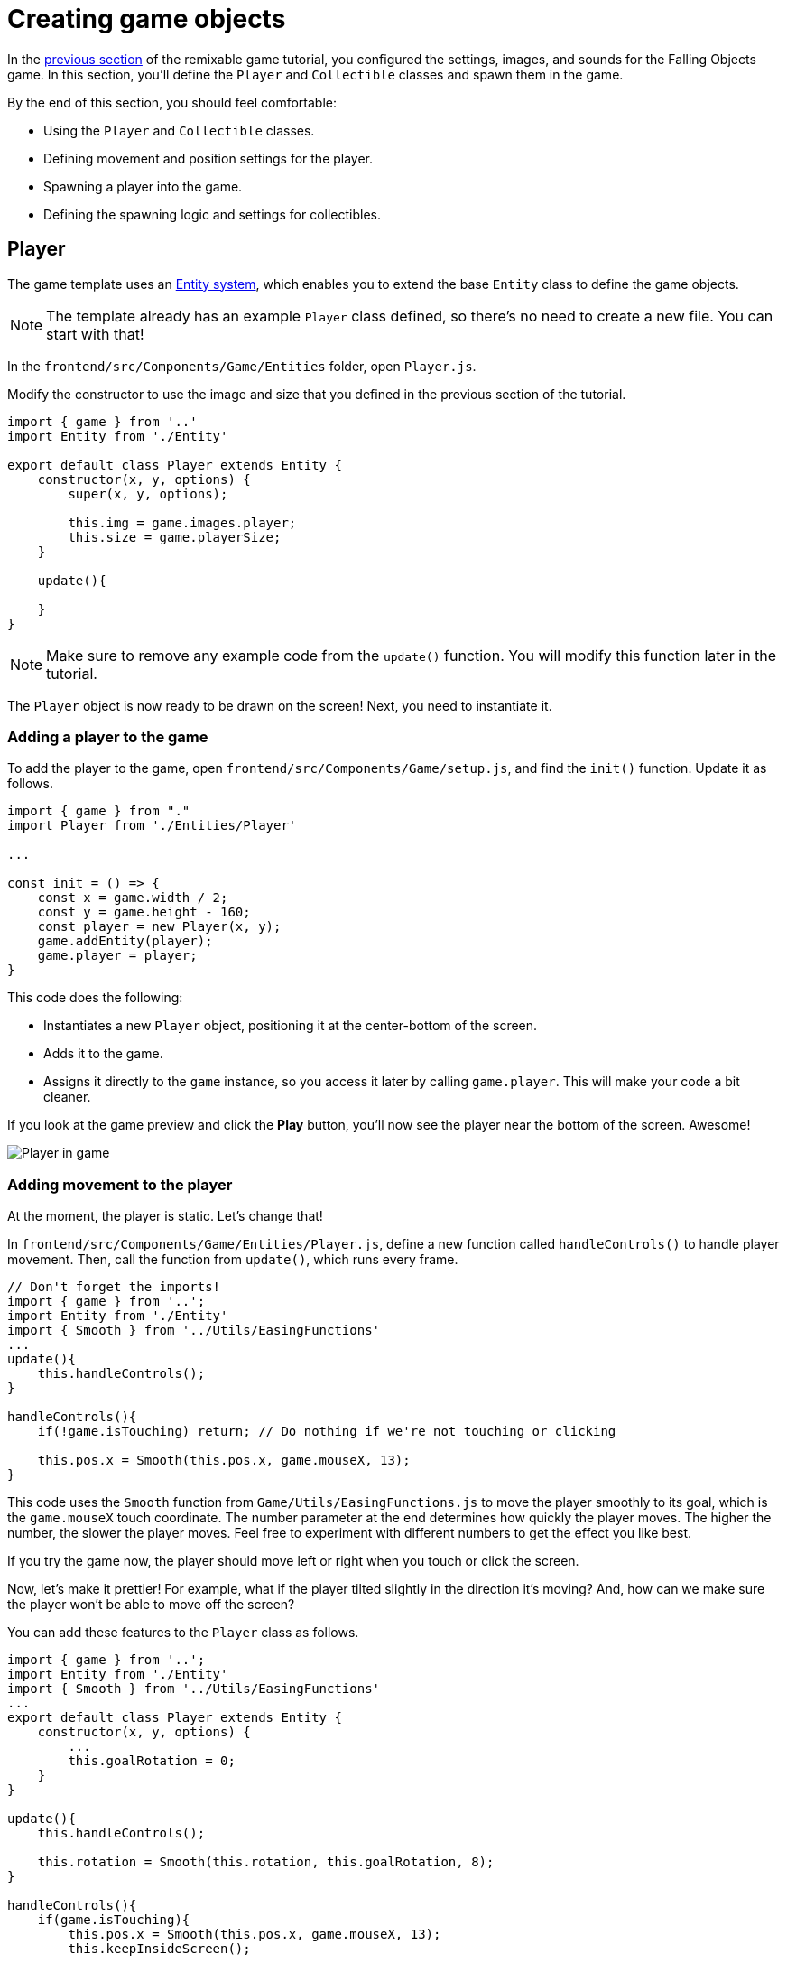 = Creating game objects
:page-slug: game-creating-game-objects
:page-description: Creating classes for the player and collectibles in a falling objects game.
:figure-caption!:

In the <<game-assets#,previous section>> of the remixable game tutorial, you configured the settings, images, and sounds for the Falling Objects game.
In this section, you’ll
// tag::description[]
define the `Player` and `Collectible` classes and spawn them in the game.
// end::description[]

By the end of this section, you should feel comfortable:

* Using the `Player` and `Collectible` classes.
* Defining movement and position settings for the player.
* Spawning a player into the game.
* Defining the spawning logic and settings for collectibles.

== Player

The game template uses an https://en.wikipedia.org/wiki/Entity_component_system[Entity system], which enables you to extend the base `Entity` class to define the game objects.

NOTE: The template already has an example `Player` class defined, so there's no need to create a new file.
You can start with that!

In the `frontend/src/Components/Game/Entities` folder, open `Player.js`.

Modify the constructor to use the image and size that you defined in the previous section of the tutorial.

[source,javascript]
----
import { game } from '..'
import Entity from './Entity'

export default class Player extends Entity {
    constructor(x, y, options) {
        super(x, y, options);

        this.img = game.images.player;
        this.size = game.playerSize;
    }

    update(){

    }
}
----

[NOTE]
Make sure to remove any example code from the `update()` function.
You will modify this function later in the tutorial.

The `Player` object is now ready to be drawn on the screen! Next, you need to instantiate it.

=== Adding a player to the game

To add the player to the game, open `frontend/src/Components/Game/setup.js`, and find the `init()` function.
Update it as follows.

[source,javascript]
----
import { game } from "."
import Player from './Entities/Player'

...

const init = () => {
    const x = game.width / 2;
    const y = game.height - 160;
    const player = new Player(x, y);
    game.addEntity(player);
    game.player = player;
}
----

This code does the following:

* Instantiates a new `Player` object, positioning it at the center-bottom of the screen.
* Adds it to the game.
* Assigns it directly to the `game` instance, so you access it later by calling `game.player`.
This will make your code a bit cleaner.

If you look at the game preview and click the *Play* button, you'll now see the player near the bottom of the screen.
Awesome!

image::game-tutorial-overview.png[Player in game]

=== Adding movement to the player

At the moment, the player is static.
Let's change that!

In `frontend/src/Components/Game/Entities/Player.js`, define a new function called `handleControls()` to handle player movement.
Then, call the function from `update()`, which runs every frame.

[source,javascript]
----
// Don't forget the imports!
import { game } from '..';
import Entity from './Entity'
import { Smooth } from '../Utils/EasingFunctions'
...
update(){
    this.handleControls();
}

handleControls(){
    if(!game.isTouching) return; // Do nothing if we're not touching or clicking

    this.pos.x = Smooth(this.pos.x, game.mouseX, 13);
}
----

This code uses the `Smooth` function from `Game/Utils/EasingFunctions.js` to move the player smoothly to its goal, which is the `game.mouseX` touch coordinate.
The number parameter at the end determines how quickly the player moves.
The higher the number, the slower the player moves.
Feel free to experiment with different numbers to get the effect you like best.

If you try the game now, the player should move left or right when you touch or click the screen.

Now, let's make it prettier!
For example, what if the player tilted slightly in the direction it's moving?
And, how can we make sure the player won't be able to move off the screen?

You can add these features to the `Player` class as follows.

[source,javascript]
----
import { game } from '..';
import Entity from './Entity'
import { Smooth } from '../Utils/EasingFunctions'
...
export default class Player extends Entity {
    constructor(x, y, options) {
        ...
        this.goalRotation = 0;
    }
}

update(){
    this.handleControls();

    this.rotation = Smooth(this.rotation, this.goalRotation, 8);
}

handleControls(){
    if(game.isTouching){
        this.pos.x = Smooth(this.pos.x, game.mouseX, 13);
        this.keepInsideScreen();

        const isTouchingFarEnough = Math.abs(this.pos.x - game.mouseX) > this.size / 2;

        if (isTouchingFarEnough) {
            const movingDirection = Math.sign(game.mouseX - this.pos.x);
            this.goalRotation = movingDirection * game.radians(15);
        }else{
            this.goalRotation = 0;
        }
    }else{
        this.goalRotation = 0;
    }
}

keepInsideScreen() {
    const limitLeft = this.size / 2;
    const limitRight = game.width - this.size / 2;
    this.pos.x = game.constrain(this.pos.x, limitLeft, limitRight);
}
----

In the `keepInsideScreen()` function, you are constraining the player's `x` coordinate, so it doesn't overlap or go outside the screen boundaries.

In `handleControls()`, you are checking whether the user is touching the screen outside of the player object.
If so, you are setting `goalRotation` slightly to that side.

image::game-playerMovement.gif[Player movement]

Looking good so far!

== Collectible

Now that you've added the player, you need to add the falling objects to collect.

In `frontend/src/Components/Game/Entities`, create a `Collectible.js` file.
Add the following contents to the new file.

[source,javascript]
----
import { game } from '..'
import Entity from './Entity'

export default class Collectible extends Entity {
    constructor(x, y, options) {
        super(x, y, options);

        this.img = game.images.collectible;
        this.size = game.random(game.collectibleSizeMin, game.collectibleSizeMax);
        this.tag = "collectible";
        this.velocity.y = game.random(game.speedMin, game.speedMax);
        this.rotSpeed = game.random(-0.03, 0.03);
        this.isCollected = false;
    }
}
----

This constructor defines the following properties for the `Collectible` class.

* `this.img = game.images.collectible` – Sets the image for the object to the previously loaded `Collectible` image.

* `this.size = game.random(game.collectibleSizeMin, game.collectibleSizeMax)` – Sets the size of the image to a random value between `game.collectibleSizeMin` and `game.collectibleSizeMax`.

* `this.tag = "collectible"`` – Sets an identifying tag, so you can locate it by using `game.findByTag()`.

* `this.velocity.y = game.random(game.speedMin, game.speedMax)` – Sets the vertical velocity to a random value between `game.speedMin` and `game.speedMax`.

* `this.rotSpeed = game.random(-0.03, 0.03)` – Sets the rotation speed to a random value between `-0.03` and `0.03`.

* `this.isCollected = false` – Defines a Boolean property to track whether the object has been collected and sets the property to false.

This code uses some properties that haven't been defined yet.
Open `frontend/src/Components/Game/preload.js`, and add these properties to `initializeValues()`.

[source,javascript]
----
...
const initializeValues = () => {
    ...
    game.speedMin = 2;
    game.speedMax = 4;
    game.collectibleSizeMin = isMobile() ? 55 : 85;
    game.collectibleSizeMax = isMobile() ? 75 : 105;
}
----


The `Entity` class handles the movement of objects based on their `velocity` property.
Since we already set the velocity in the `Collectible` constructor, that's all we need to do to make our collectibles fall down indefinitely.

Now, let's try spawning some!

=== Spawning collectibles

Collectibles need to spawn throughout the game, not just in the beginning like the player does.
You handle the collectibles logic in `frontend/src/Components/Game/draw.js`, because every function in this file will run with each game frame.

Add a `manageSpawn()` function to handle the spawning logic and call it from `draw()`.
Add a `spawnCollectible()` function to add new collectibles to the game.

[source,javascript]
----
...
import Collectible from './Entities/Collectible'

const draw = () => {
    ...
    manageSpawn();
}

const manageSpawn = () => {
    game.spawnTimer -= game.delta();

    if (game.spawnTimer <= 0) {
        spawnCollectible();
        game.spawnTimer = game.random(game.spawnPeriodMin, game.spawnPeriodMax);
    }
}

const spawnCollectible = () => {
    const x = game.random(0, game.width);
    const y = -game.collectibleSizeMax;
    game.addEntity(new Collectible(x, y));
}
----

This code spawns collectibles according to the following logic.

* Every frame, `game.spawnTimer` is decreased by `game.delta()`.
+
`game.delta()` is a helper function that's basically a shortcut for calling `1.0 / game.frameRate()`, which represents the time since the last frame was rendered.
It allows you to calculate time-based increments.

* When the timer reaches `0`, a new collectible is spawned at a random point above the screen and the timer is reset to a random value between `game.spawnPeriodMin` and `game.spawnPeriodMin`.

If you save the changes now, the game won't generate any falling objects and it might crash because `spawnPeriodMin`, `spawnPeriodMax`, and `spawnTimer` must still be initialized.

Open `frontend/src/Components/Game/preload.js` and add the following lines to `initializeValues()`.

[source,javascript]
----
...
const initializeValues = () => {
    ...
    game.spawnPeriodMin = 1.5; // Time in seconds
    game.spawnPeriodMax = 2; // Time in seconds
    game.spawnTimer = 0.1;
}
----

[NOTE]
Sometimes, after compile errors have been resolved, you might need to reload your live preview manually for everything to work correctly again.

If you start the game now, you'll see a bunch of donuts appearing every `1.5` to `2` seconds and falling to the bottom.

image::game-spawn-collectibles.gif[Spawning collectibles]

== Wrapping up

In this section, you created the `Player` and `Collectible` classes, and then spawned them in the game.

In the <<game-scoring-and-losing#, next section>>, you need to give them the ability to interact – that is, for the player to catch (or miss) a falling collectible.
